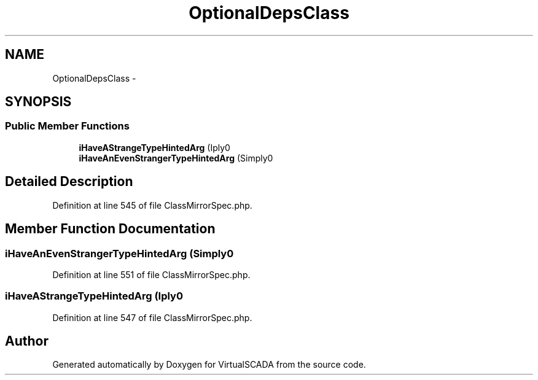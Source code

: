 .TH "OptionalDepsClass" 3 "Tue Apr 14 2015" "Version 1.0" "VirtualSCADA" \" -*- nroff -*-
.ad l
.nh
.SH NAME
OptionalDepsClass \- 
.SH SYNOPSIS
.br
.PP
.SS "Public Member Functions"

.in +1c
.ti -1c
.RI "\fBiHaveAStrangeTypeHintedArg\fP (\\I\\Simply\\Am\\Nonexistent $class)"
.br
.ti -1c
.RI "\fBiHaveAnEvenStrangerTypeHintedArg\fP (Simply\\Am\\Not $class)"
.br
.in -1c
.SH "Detailed Description"
.PP 
Definition at line 545 of file ClassMirrorSpec\&.php\&.
.SH "Member Function Documentation"
.PP 
.SS "iHaveAnEvenStrangerTypeHintedArg (Simply\\Am\\Not $class)"

.PP
Definition at line 551 of file ClassMirrorSpec\&.php\&.
.SS "iHaveAStrangeTypeHintedArg (\\I\\Simply\\Am\\Nonexistent $class)"

.PP
Definition at line 547 of file ClassMirrorSpec\&.php\&.

.SH "Author"
.PP 
Generated automatically by Doxygen for VirtualSCADA from the source code\&.

